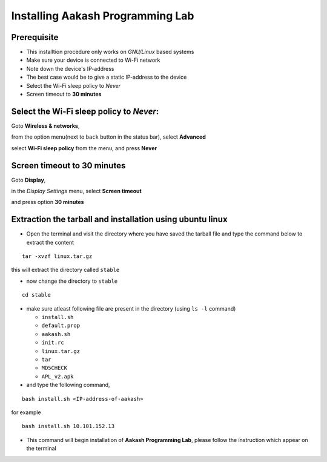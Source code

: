 ====
Installing Aakash Programming Lab
====

Prerequisite
====

* This installtion procedure only works on `GNU/Linux` based systems
* Make sure your device is connected to Wi-Fi network
* Note down the device's IP-address
* The best case would be to give a static IP-address to the device
* Select the Wi-Fi sleep policy to *Never*
* Screen timeout to **30 minutes**

Select the Wi-Fi sleep policy to *Never*:
====

Goto **Wireless & networks**, 

.. image:: images/display.png
   :alt: display
   :align: center

from the option menu(next to ``back`` button in the status bar), select **Advanced**

.. image:: images/advance.png
   :alt: advanced
   :align: center

select **Wi-Fi sleep policy** from the menu, and press **Never**

.. image:: images/never.png
   :alt: never
   :align: center

Screen timeout to **30 minutes**
====

Goto **Display**, 

.. image:: images/display.png
   :alt: display
   :align: center

in the *Display Settings* menu, select **Screen timeout**

.. image:: images/screen-timeout.png
   :alt: screen-timeout
   :align: center

and press option **30 minutes**

.. image:: images/30min.png
   :alt: 30min
   :align: center


Extraction the tarball and installation using ubuntu linux 
====

 
* Open the terminal and visit the directory where you have saved the
  tarball file and type the command below to extract the content

::
   
   tar -xvzf linux.tar.gz

this will extract the directory called ``stable``

* now change the directory to ``stable``

::

   cd stable 

* make sure atleast following file are present in the directory (using
  ``ls -l`` command)


  - ``install.sh``
  - ``default.prop``
  - ``aakash.sh``
  - ``init.rc``
  - ``linux.tar.gz``
  - ``tar``
  - ``MD5CHECK``
  - ``APL_v2.apk`` 


* and type the following command,

::
   
   bash install.sh <IP-address-of-aakash>

for example

::

   bash install.sh 10.101.152.13


.. image:: images/cmd_install.png
   :alt: installing using command line
   :align: center	 


* This command will begin installation of **Aakash Programming Lab**,
  please follow the instruction which appear on the terminal
